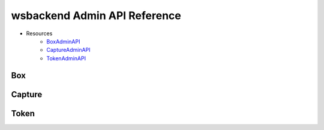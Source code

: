 .. _AdminAPI:

wsbackend Admin API Reference
===============================

* Resources
    * BoxAdminAPI_
    * CaptureAdminAPI_
    * TokenAdminAPI_

.. _BoxAdminAPI:

Box
---
.. openapi:: adminapi.yaml
   :include:
      /box/*
   :encoding: utf-8
   :examples:

.. _CaptureAdminAPI:

Capture
--------
.. openapi:: adminapi.yaml
   :include:
      /capture/*
   :encoding: utf-8
   :examples:

.. _TokenAdminAPI:

Token
-------
.. openapi:: adminapi.yaml
   :include:
      /token/*
   :encoding: utf-8
   :examples:
